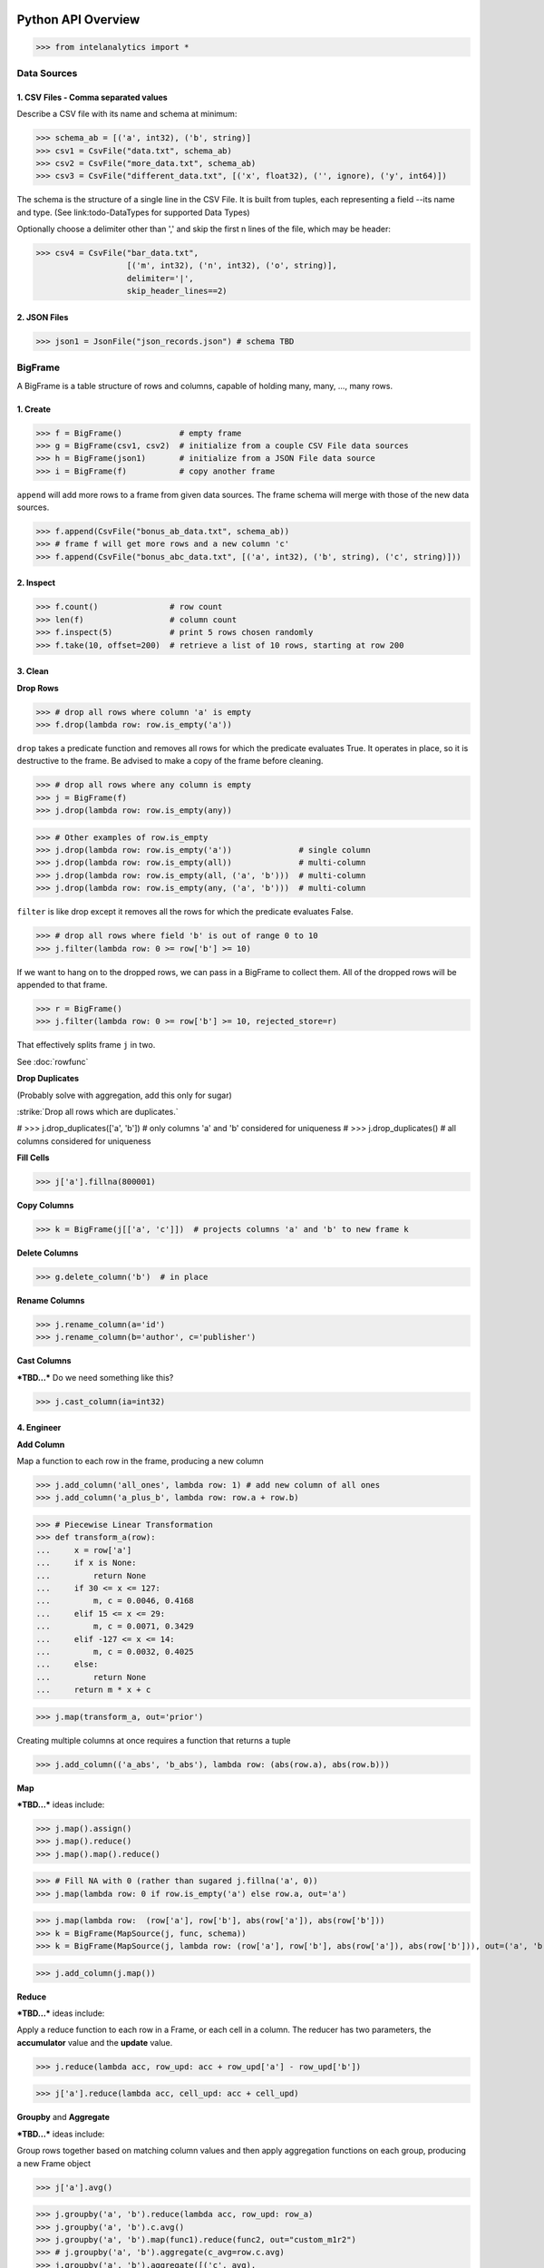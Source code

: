 Python API Overview
===================

>>> from intelanalytics import *

Data Sources
------------

1. CSV Files - Comma separated values
~~~~~~~~~~~~~~~~~~~~~~~~~~~~~~~~~~~~~

Describe a CSV file with its name and schema at minimum:

>>> schema_ab = [('a', int32), ('b', string)]
>>> csv1 = CsvFile("data.txt", schema_ab)
>>> csv2 = CsvFile("more_data.txt", schema_ab)
>>> csv3 = CsvFile("different_data.txt", [('x', float32), ('', ignore), ('y', int64)])

The schema is the structure of a single line in the CSV File.  It is built from
tuples, each representing a field --its name and type.  (See link:todo-DataTypes for
supported Data Types)

Optionally choose a delimiter other than ',' and skip the first n lines
of the file, which may be header:

>>> csv4 = CsvFile("bar_data.txt",
                   [('m', int32), ('n', int32), ('o', string)],
                   delimiter='|',
                   skip_header_lines==2)


2. JSON Files
~~~~~~~~~~~~~

>>> json1 = JsonFile("json_records.json") # schema TBD



BigFrame
--------

A BigFrame is a table structure of rows and columns, capable of holding many,
many, ..., many rows.

1. Create
~~~~~~~~~

>>> f = BigFrame()            # empty frame
>>> g = BigFrame(csv1, csv2)  # initialize from a couple CSV File data sources
>>> h = BigFrame(json1)       # initialize from a JSON File data source
>>> i = BigFrame(f)           # copy another frame

``append`` will add more rows to a frame from given data sources.  The frame schema
will merge with those of the new data sources.

>>> f.append(CsvFile("bonus_ab_data.txt", schema_ab))
>>> # frame f will get more rows and a new column 'c'
>>> f.append(CsvFile("bonus_abc_data.txt", [('a', int32), ('b', string), ('c', string)]))

2. Inspect
~~~~~~~~~~

>>> f.count()               # row count
>>> len(f)                  # column count
>>> f.inspect(5)            # print 5 rows chosen randomly
>>> f.take(10, offset=200)  # retrieve a list of 10 rows, starting at row 200


3. Clean
~~~~~~~~

**Drop Rows**

>>> # drop all rows where column 'a' is empty
>>> f.drop(lambda row: row.is_empty('a'))

``drop`` takes a predicate function and removes all rows for which the predicate
evaluates True.  It operates in place, so it is destructive to the frame.  Be
advised to make a copy of the frame before cleaning.

>>> # drop all rows where any column is empty
>>> j = BigFrame(f)
>>> j.drop(lambda row: row.is_empty(any))

>>> # Other examples of row.is_empty
>>> j.drop(lambda row: row.is_empty('a'))              # single column
>>> j.drop(lambda row: row.is_empty(all))              # multi-column
>>> j.drop(lambda row: row.is_empty(all, ('a', 'b')))  # multi-column
>>> j.drop(lambda row: row.is_empty(any, ('a', 'b')))  # multi-column

``filter`` is like drop except it removes all the rows for which the predicate
evaluates False.

>>> # drop all rows where field 'b' is out of range 0 to 10
>>> j.filter(lambda row: 0 >= row['b'] >= 10)

If we want to hang on to the dropped rows, we can pass in a BigFrame to collect
them.  All of the dropped rows will be appended to that frame.

>>> r = BigFrame()
>>> j.filter(lambda row: 0 >= row['b'] >= 10, rejected_store=r)

That effectively splits frame ``j`` in two.

See :doc:`rowfunc`

**Drop Duplicates**

(Probably solve with aggregation, add this only for sugar)

:strike:`Drop all rows which are duplicates.`

..  container:: strikeraw

    # >>> j.drop_duplicates(['a', 'b'])  # only columns 'a' and 'b' considered for uniqueness
    # >>> j.drop_duplicates()            # all columns considered for uniqueness

**Fill Cells**

>>> j['a'].fillna(800001)

**Copy Columns**

>>> k = BigFrame(j[['a', 'c']])  # projects columns 'a' and 'b' to new frame k

**Delete Columns**

>>> g.delete_column('b')  # in place

**Rename Columns**

>>> j.rename_column(a='id')
>>> j.rename_column(b='author', c='publisher')

**Cast Columns**

***TBD...*** Do we need something like this?

>>> j.cast_column(ia=int32)


4. Engineer
~~~~~~~~~~~

**Add Column**

Map a function to each row in the frame, producing a new column

>>> j.add_column('all_ones', lambda row: 1) # add new column of all ones
>>> j.add_column('a_plus_b', lambda row: row.a + row.b)


>>> # Piecewise Linear Transformation
>>> def transform_a(row):
...     x = row['a']
...     if x is None:
...         return None
...     if 30 <= x <= 127:
...         m, c = 0.0046, 0.4168
...     elif 15 <= x <= 29:
...         m, c = 0.0071, 0.3429
...     elif -127 <= x <= 14:
...         m, c = 0.0032, 0.4025
...     else:
...         return None
...     return m * x + c

>>> j.map(transform_a, out='prior')

Creating multiple columns at once requires a function that returns a tuple

>>> j.add_column(('a_abs', 'b_abs'), lambda row: (abs(row.a), abs(row.b)))


**Map**

***TBD...***  ideas include:

>>> j.map().assign()
>>> j.map().reduce()
>>> j.map().map().reduce()

>>> # Fill NA with 0 (rather than sugared j.fillna('a', 0))
>>> j.map(lambda row: 0 if row.is_empty('a') else row.a, out='a')

>>> j.map(lambda row:  (row['a'], row['b'], abs(row['a']), abs(row['b']))
>>> k = BigFrame(MapSource(j, func, schema))
>>> k = BigFrame(MapSource(j, lambda row: (row['a'], row['b'], abs(row['a']), abs(row['b'])), out=('a', 'b', 'a_abs', 'b_abs'))

>>> j.add_column(j.map())

**Reduce**

***TBD...***  ideas include:

Apply a reduce function to each row in a Frame, or each cell in a column.  The
reducer has two parameters, the **accumulator** value and the **update** value.

>>> j.reduce(lambda acc, row_upd: acc + row_upd['a'] - row_upd['b'])

>>> j['a'].reduce(lambda acc, cell_upd: acc + cell_upd)


**Groupby** and **Aggregate**

***TBD...***  ideas include:

Group rows together based on matching column values and then apply aggregation
functions on each group, producing a new Frame object

>>> j['a'].avg()

>>> j.groupby('a', 'b').reduce(lambda acc, row_upd: row_a)
>>> j.groupby('a', 'b').c.avg()
>>> j.groupby('a', 'b').map(func1).reduce(func2, out="custom_m1r2")
>>> # j.groupby('a', 'b').aggregate(c_avg=row.c.avg)
>>> j.groupby('a', 'b').aggregate([('c', avg),
                                   ('c', min),
                                   ('c', max, out='c_maximum'),
                                   (reduce, lambda row_accum, row: row_accum + (1 if row.c > 10 else 0)), 'c_over_10')  # custom reducer
                                   ('c', sum)],
                                   exclude_groupby_columns=True),
>>> j.groupby(...).map(...).map().reduce(  )
>>> j.groupby('a', 'b').stats('c')


>>> j.groupby('a', 'b').map(func1).reduce(func2, out="custom_m1r2")

>>> j.groupby('a', 'b').aggregate([('c', avg),
                                   ('c', min),
                                   ('c', max, 'c_maximum'),
                                   ('', (map, func1, reduce, func2), 'c_specialA'),
                                   ('', (reduce, func3), 'c_specialB'),
                                   ('c', sum)],
                                   exclude_groupby_columns=True)

>>> j.groupby('a', 'b').aggregate([( ('c', 'd'), (avg, min, max)),
                                   ('c', min),
                                   ('d', min),
                                   ('c', max, 'c_maximum'),

def my_agg(frame):
    return frame[c].avg(), frame[d].avg(), frame[e].avg()


    j.groupby('a', 'b').reduce(my_agg_reduce, out=('c_avg', 'd_avg', 'e'.avg))


Misc Notes
==========

. uh, this was a thought once --something about not cancelling the job on an error, but just marking row/cell as None and reporting ``raise FillNone("col value out of range")`` map or whatever will catch this, log it, add to a count in the report, and fill the entry with a None
